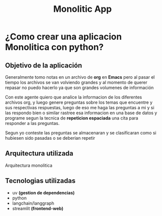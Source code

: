 #+title: Monolitic App
* ¿Como crear una aplicacion Monolitica con python?
** Objetivo de la aplicación
Generalmente tomo notas en un archivo de *org* en *Emacs* pero al pasar el tiempo los archivos se van volviendo grandes y al momento de querer repasar no puedo hacerlo ya que son grandes volumenes de información

Con este agente quiero que analice la informacion de los diferentes archivos org, y luego genere preguntas sobre los temas que encuentre y sus respectivas respuestas, luego de eso me haga las preguntas a mi y si las respondo bien o similar rastree esa informacion en una base de datos y programe segun la tecnica de *repeticion espaciada* una cita para responder a las preguntas.

Segun yo conteste las preguntas se almacenaran y se clasificaran como si hubiesen sido pasadas o se deberian repetir
** Arquitectura utilizada
Arquitectura monolitica
** Tecnologias utilizadas
- uv *(gestion de dependencias)*
- python
- langchain/langgraph
- streamlit *(frontend-web)*
